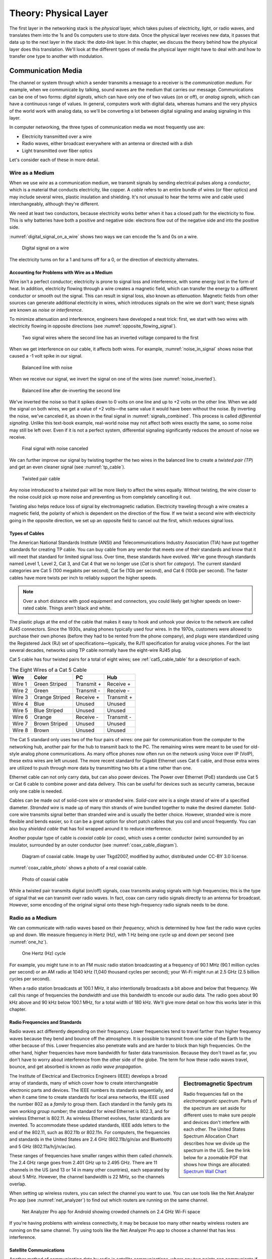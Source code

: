 Theory: Physical Layer
**********************

The first layer in the networking stack is the *physical* layer, which
takes pulses of electricity, light, or radio waves, and translates them
into the 1s and 0s computers use to store data. Once the physical layer
receives new data, it passes that data up to the next layer in the
stack: the *data-link* layer. In this chapter, we discuss the theory
behind how the physical layer does this translation. We'll look at the
different types of media the physical layer might have to deal with and
how to transfer one type to another with modulation.

Communication Media
===================

The channel or system through which a sender transmits a message to a
receiver is the *communication medium*. For example, when we communicate
by talking, sound waves are the medium that carries our message.
Communications can be one of two forms: *digital signals*, which can
have only one of two values (on or off), or *analog signals*, which can
have a continuous range of values. In general, computers work with
digital data, whereas humans and the very physics of the world work with
analog data, so we'll be converting a lot between digital signaling and
analog signaling in this layer.

In computer networking, the three types of communication media we most
frequently use are:

-  Electricity transmitted over a wire
-  Radio waves, either broadcast everywhere with an antenna or directed
   with a dish
-  Light transmitted over fiber optics

Let's consider each of these in more detail.

Wire as a Medium
----------------

When we use *wire* as a communication medium, we transmit signals by
sending electrical pulses along a *conductor*, which is a material that
conducts electricity, like copper. A *cable* refers to an entire bundle
of wires (or fiber optics) and may include several wires, plastic
insulation and shielding. It's not unusual to hear the terms wire and
cable used interchangeably, although they're different.

We need at least two conductors, because electricity works better when
it has a closed path for the electricity to flow. This is why batteries
have both a positive and negative side: electrons flow out of the
negative side and into the positive side.

:numref:`digital_signal_on_a_wire` shows two ways we can encode the 1s and 0s on a wire.

.. _digital_signal_on_a_wire:
.. figure:: media/digital_signal_on_a_wire.svg
   :alt: Digital signal on a wire

   Digital signal on a wire

The electricity turns on for a 1 and turns off for a 0, or the direction
of electricity alternates.

Accounting for Problems with Wire as a Medium
^^^^^^^^^^^^^^^^^^^^^^^^^^^^^^^^^^^^^^^^^^^^^

Wire isn't a perfect conductor; electricity is prone to signal loss and
interference, with some energy lost in the form of heat. In addition,
electricity flowing through a wire creates a magnetic field, which can
transfer the energy to a different conductor or smooth out the signal.
This can result in signal loss, also known as *attenuation*. Magnetic
fields from other sources can generate additional electricity in wires,
which introduces signals on the wire we don't want; these signals are
known as *noise* or *interference*.

To minimize attenuation and interference, engineers have developed a
neat trick: first, we start with two wires with electricity flowing in
opposite directions (see :numref:`opposite_flowing_signal`).

.. _opposite_flowing_signal:
.. figure:: media/opposite_flowing_signal.svg
   :alt: Opposite Flowing Signal

   Two signal wires where the second line has an inverted voltage compared
   to the first

When we get interference on our cable, it affects both wires. For
example,  :numref:`noise_in_signal` shows noise that caused a -1 volt spike in our
signal.

.. _noise_in_signal:
.. figure:: media/noise_in_signal.svg
   :alt: Noise In Signal

   Balanced line with noise

When we receive our signal, we invert the signal on one of the wires
(see :numref:`noise_inverted`).

.. _noise_inverted:
.. figure:: media/noise_inverted.svg
   :alt: Noise In Signal Inverted

   Balanced line after de-inverting the second line

We've inverted the noise so that it spikes down to 0 volts on one line
and up to +2 volts on the other line. When we add the signal on both
wires, we get a value of +2 volts—the same value it would have been
without the noise. By inverting the noise, we've canceled it, as shown
in the final signal in :numref:`signals_combined`. This process is called *differential
signaling*. Unlike this text-book example, real-world noise may not
affect both wires exactly the same, so some noise may still be left
over. Even if it is not a perfect system, differential signaling
significantly reduces the amount of noise we receive.

.. _signals_combined:
.. figure:: media/signals_combined.svg
   :alt: Signals Combined

   Final signal with noise canceled

We can further improve our signal by twisting together the two wires in
the balanced line to create a *twisted pair (TP*) and get an even
cleaner signal (see :numref:`tp_cable`).

.. _tp_cable:
.. figure:: media/tp_cable.jpg
   :alt: Twisted Pair Cable
   :width: 60%

   Twisted pair cable

Any noise introduced to a twisted pair will be more likely to affect the
wires equally. Without twisting, the wire closer to the noise could pick
up more noise and preventing us from completely cancelling it out.

Twisting also helps reduce loss of signal by electromagnetic radiation.
Electricity traveling through a wire creates a magnetic field, the
polarity of which is dependent on the direction of the flow. If we twist
a second wire with electricity going in the opposite direction, we set
up an opposite field to cancel out the first, which reduces signal loss.

Types of Cables
^^^^^^^^^^^^^^^

The American National Standards Institute (ANSI) and Telecommunications
Industry Association (TIA) have put together standards for creating TP
cable. You can buy cable from any vendor that meets one of their
standards and know that it will meet that standard for limited signal
loss. Over time, these standards have evolved. We've gone through
standards named Level 1, Level 2, Cat 3, and Cat 4 that we no longer use
(*Cat* is short for *category*). The current standard categories are Cat
5 (100 megabits per second), Cat 5e (1Gb per second), and Cat 6 (10Gb
per second). The faster cables have more twists per inch to reliably
support the higher speeds.

.. note::
  Over a short distance with good equipment and connectors, you
  could likely get higher speeds on lower-rated cable. Things aren't black
  and white.

The plastic plugs at the end of the cable that makes it easy to hook and
unhook your device to the network are called *RJ45* connectors. Since
the 1930s, analog phones typically used four wires. In the 1970s,
customers were allowed to purchase their own phones (before they had to
be rented from the phone company), and plugs were standardized using the
Registered Jack (RJ) set of specifications—typically, the RJ11
specification for analog voice phones. For the last several decades,
networks using TP cable normally have the eight-wire RJ45 plug.

Cat 5 cable has four twisted pairs for a total of eight wires; see
:ref:`cat5_cable_table` for a description of each.

.. _cat5_cable_table:

.. table:: The Eight Wires of a Cat 5 Cable

   +-----------+-------------------+-------------------+-----------------+
   | Wire      | Color             | PC                | Hub             |
   +===========+===================+===================+=================+
   | Wire 1    | Green Striped     | Transmit +        | Receive +       |
   +-----------+-------------------+-------------------+-----------------+
   | Wire 2    | Green             | Transmit -        | Receive -       |
   +-----------+-------------------+-------------------+-----------------+
   | Wire 3    | Orange Striped    | Receive +         | Transmit +      |
   +-----------+-------------------+-------------------+-----------------+
   | Wire 4    | Blue              | Unused            | Unused          |
   +-----------+-------------------+-------------------+-----------------+
   | Wire 5    | Blue Striped      | Unused            | Unused          |
   +-----------+-------------------+-------------------+-----------------+
   | Wire 6    | Orange            | Receive -         | Transmit -      |
   +-----------+-------------------+-------------------+-----------------+
   | Wire 7    | Brown Striped     | Unused            | Unused          |
   +-----------+-------------------+-------------------+-----------------+
   | Wire 8    | Brown             | Unused            | Unused          |
   +-----------+-------------------+-------------------+-----------------+

The Cat 5 standard only uses two of the four pairs of wires: one pair
for communication from the computer to the networking hub, another pair
for the hub to transmit back to the PC. The remaining wires were meant
to be used for old-style analog phone communications. As many office
phones now often run on the network using Voice over IP (VoIP), these
extra wires are left unused. The more recent standard for Gigabit
Ethernet uses Cat 6 cable, and those extra wires are utilized to push
through more data by transmitting two bits at a time rather than one.

Ethernet cable can not only carry data, but can also power devices. The
Power over Ethernet (PoE) standards use Cat 5 or Cat 6 cable to combine
power and data delivery. This can be useful for devices such as security
cameras, because only one cable is needed.

Cables can be made out of solid-core wire or stranded wire. *Solid-core
wire* is a single strand of wire of a specified diameter. *Stranded
wire* is made up of many thin strands of wire bundled together to make
the desired diameter. Solid-core wire transmits signal better than
stranded wire and is usually the better choice. However, stranded wire
is more flexible and bends easier, so it can be a great option for short
patch cables that you coil and uncoil frequently. You can also buy
*shielded cable* that has foil wrapped around it to reduce interference.

Another popular type of cable is *coaxial cable* (or *coax*), which uses
a center conductor (wire) surrounded by an insulator, surrounded by an
outer conductor (see :numref:`coax_cable_diagram`).


.. _coax_cable_diagram:
.. figure:: media/coax_cable_diagram.svg
   :alt: Coax Cable Diagram
   :width: 60%

   Diagram of coaxial cable. Image by user Tkgd2007, modified by author,
   distributed under CC-BY 3.0 license.

:numref:`coax_cable_photo` shows a photo of a real coaxial cable.

.. _coax_cable_photo:
.. figure:: media/coax_cable_photo.jpg
   :alt: Coax Cable Photo
   :width: 60%

   Photo of coaxial cable

While a twisted pair transmits digital (on/off) signals, coax transmits
analog signals with high frequencies; this is the type of signal that we
can transmit over radio waves. In fact, coax can carry radio signals
directly to an antenna for broadcast. However, some encoding of the
original signal onto these high-frequency radio signals needs to be
done.

Radio as a Medium
-----------------

We can communicate with radio waves based on their *frequency*, which is
determined by how fast the radio wave cycles up and down. We measure
frequency in Hertz (Hz), with 1 Hz being one cycle up and down per
second (see :numref:`one_hz`).

.. _one_hz:
.. figure:: media/one_hz.svg
   :alt: One Hertz

   One Hertz (Hz) cycle

For example, you might tune in to an FM music radio station broadcasting
at a frequency of 90.1 MHz (90.1 million cycles per second) or an AM
radio at 1040 kHz (1,040 thousand cycles per second); your Wi-Fi might
run at 2.5 GHz (2.5 billion cycles per second).

When a radio station broadcasts at 100.1 MHz, it also intentionally
broadcasts a bit above and below that frequency. We call this range of
frequencies the *bandwidth* and use this bandwidth to encode our audio
data. The radio goes about 90 kHz above and 90 kHz below 100.1 MHz, for
a total width of 180 kHz. We'll give more detail on how this works later
in this chapter.

Radio Frequencies and Standards
^^^^^^^^^^^^^^^^^^^^^^^^^^^^^^^

Radio waves act differently depending on their frequency. Lower
frequencies tend to travel farther than higher frequency waves because
they bend and bounce off the atmosphere. It is possible to transmit from
one side of the Earth to the other because of this. Lower frequencies
also penetrate walls and are harder to block than high frequencies. On
the other hand, higher frequencies have more bandwidth for faster data
transmission. Because they don't travel as far, you don't have to worry
about interference from the other side of the globe. The term for how
these radio waves travel, bounce, and get absorbed is known as *radio
wave* *propagation*.

.. sidebar:: Electromagnetic Spectrum

  Radio frequencies fall on the *electromagnetic spectrum*. Parts of the
  spectrum are set aside for different uses to make sure people and
  devices don't interfere with each other. The United States Spectrum
  Allocation Chart describes how we divide up the spectrum in the US.
  See the link below for a zoomable PDF that shows how things are
  allocated:
  `Spectrum Wall Chart <https://www.ntia.doc.gov/files/ntia/publications/january_2016_spectrum_wall_chart.pdf>`_

The Institute of Electrical and Electronics Engineers (IEEE) develops a
broad array of standards, many of which cover how to create
interchangeable electronic parts and devices. The IEEE numbers its
standards sequentially, and when it came time to create standards for
local area networks, the IEEE used the number 802 as a *family* to group
them. Each standard in the family gets its own *working group* number;
the standard for wired Ethernet is 802.3, and for wireless Ethernet is
802.11. As wireless Ethernet evolves, faster standards are invented. To
accommodate these updated standards, IEEE adds letters to the end of the
802.11, such as 802.11b or 802.11n. For computers, the frequencies and
standards in the United States are 2.4 GHz (802.11b/g/n/ax and
Bluetooth) and 5 GHz (802.11a/h/j/n/ac/ax).

These ranges of frequencies have smaller ranges within them called
*channels*. The 2.4 GHz range goes from 2.401 GHz up to 2.495 GHz. There
are 11 channels in the US (and 13 or 14 in many other countries), each
separated by about 5 MHz. However, the channel bandwidth is 22 MHz, so
the channels overlap.

When setting up wireless routers, you can select the channel you want to
use. You can use tools like the Net Analyzer Pro app (see :numref:`net_analyzer`)
to find out which routers are running on the same channel.

.. _net_analyzer:
.. figure:: media/net_analyzer.png
   :alt: Net Analyzer Pro
   :width: 60%

   Net Analyzer Pro app for Android showing crowded channels on 2.4 GHz
   Wi-Fi space

If you're having problems with wireless connectivity, it may be because
too many other nearby wireless routers are running on the same channel.
Try using tools like the Net Analyzer Pro app to choose a channel that
has less interference.

Satellite Communications
^^^^^^^^^^^^^^^^^^^^^^^^

Another method of communicating data by radio is *satellite
communications*, where any two points can communicate if they can see
any satellite that's part of a network. With satellite communications,
you can communicate from the middle of the ocean, from a rural area, or
while travelling where it's impractical to get a wired connection.

Satellites used for communication often are in *geosynchronous orbit*,
orbiting at exactly the same speed of the Earth's rotation. To a person
on Earth, a satellite in geosynchronous orbit always appears to be in
the same spot in the sky, which is useful because you can aim a dish at
the satellite and not have to keep moving that dish.

However, there are disadvantages to this. To get a geosynchronous orbit,
the satellite must be about 35,786 km (22,236 mi) above sea level. The
round-trip time to get there and back is 0.24 seconds, based on the
formula 2d/c where *d* is distance (35,786,000 m) and *c* is the speed
of light (299,792,458 m/s).

This means any time you want to do something over the network, it takes
an extra quarter second for the signal to get from you to the server
because of the satellite, and it takes an extra half second if you want
a reply from that server. This isn't a problem with types of
communication that are mostly one-way, like TV shows, but it is if you
have to wait an extra half second for every mouse click or any time you
speak into the phone.

One current solution to this delay is having not just one satellite in a
geosynchronous orbit, but a whole network of satellites zooming around
closer to the Earth in *Low Earth Orbit* *(LEO)*. Because the satellites
are closer, there's not as much delay. But since the satellites are
closer to the Earth, their locations in the sky will change, so you need
to launch and maintain a lot more satellites to make sure there is
always one above in the sky. This is what SpaceX is trying to do.
Starting in 2019 they have been launching thousands of Starlink
satellites to provide internet globally, and with only about a 0.03
second delay.

There's a lot more to radio waves as a medium than I can cover in this
book. If you want to learn more, I suggest getting an amateur radio
license in your country and finding books that cover projects you can do
with radio waves, such as building your own antenna for long-distance
communication.

Light as a Medium
-----------------

Light can also act as a communication medium for computer networking. We
can use several different kinds of light to communicate, such as
Infra-Red (IR) for remote control devices.

.. sidebar:: Fiber Optics

  We usually direct the light with *fiber optics*, which uses a long
  glass strand called a fiber, and we can bounce a laser light down that
  fiber until it reaches the end. Alternatively, a regular LED light
  shining through plastic fiber can work, but not at the same speeds or
  distances. Try searching for videos that show “how fiber optics work,”
  as a visual explanation works best for this subject. In particular,
  this video is quite good:
  `Understanding Fiber Optics <https://www.youtube.com/watch?v=0MwMkBET_5I>`_

Fiber optics provide a few advantages over wire: they don't lose signal
by electromagnetic loss, nor do they pick up noise from stray magnetic
fields. Because of this, they can send a signal farther. Bundling
multiple fibers together into one cable requires very little extra space
compared to copper wire. Fiber optics do require more electronic
components to send or receive the signal, which makes them more costly
than copper wire, so if you don't need the additional speed and
distance, you can save money and go with wire.

How far fiber sends a signal depends on the speed, quality of cable, and
quality of equipment. It's common to get a fast data connection with
fiber that goes a mile (1.6 km), while Cat 6 cable limits us to around
300 feet. With higher quality fiber and electronics, it's possible to
get a decent signal at runs of about 50 miles (about 80 km), which is
particularly useful for undersea cables.

.. note::

   To learn more about the undersea fiber optic cables in use,
   check out this fascinating website:
   `Submarine Cable Map <https://www.submarinecablemap.com/>`_.
   If you want to know more about how
   the backbone of the US internet is put together on land, consider
   reading this paper:
   `InterTubes:AStudyoftheUSLong-haulFiber-optic Infrastructure <http://pages.cs.wisc.edu/~pb/tubes_final.pdf>`_

Types of Communicating
======================

A channel of communication can send a signal in only one direction at
any given time. To send and receive signals at the same time, you need
two channels, whether it be two sets of wires, two different fibers, or
two different radio channels. Given this, there are generally three
types of communication:

Simplex
-------
transmits in one direction using one channel, such as broadcast radio.

Half duplex
-----------
transmits in two directions but uses only one channel, preventing you
from talking and listening at the same time. Think old-style
walkie-talkies or CB radio.

Full duplex
-----------
transmits in two directions using two channels, letting you talk and
listen at the same time, like talking on the phone.

Types of Modulation
===================

When communicating, we often need to take data or a signal and put it on
a different medium in a process called *modulation*. For radio, we take
an audio signal and modulate it to a radio signal. The process of taking
the data or signal off that new medium and back into the original signal
is called *demodulation*. A device that does both of those is called a
*modulator/demodulator*, or *modem* for short. For many years, digital
communication was done with a modem over phone lines. Now modems are
used for cable, DSL, and fiber optics as well. Because these modern
modems are often part of devices that also serve as network routers and
Wi-Fi access points, they go by various names.

Radio Modulation
----------------
For music and voice radio, we need to take an audio signal and modulate
it to a radio signal. We can hear audio signals from about 20 Hz to 20
kHz, but we need to modulate this audio signal to a radio frequency of
1,000 kHz or 100 MHz. The following are some forms of radio modulation
that let us accomplish this.

Amplitude Modulation
^^^^^^^^^^^^^^^^^^^^

*Amplitude Modulation* *(AM)* takes a lower frequency audio signal,
shown at the top of :numref:`amplitude_modulation`, and combines it with a higher frequency
radio signal (such as 1,040 kHz), which we call the *carrier frequency*,
shown in the middle of :numref:`amplitude_modulation`.

.. _amplitude_modulation:
.. figure:: media/amplitude_modulation.svg
   :alt: Amplitude Modulation

   Amplitude Modulation

To carry our audio, we vary (modulate) the amplitude of the carrier
signal so that we can combine it with the audio signal. When the audio
signal is at the low part of the wave, we don't transmit the carrier
signal, resulting in a wave with an amplitude of 0. When the audio
signal is at the height of the wave, we transmit the carrier signal at
full strength, resulting in a wave with a high amplitude. This leaves us
with our resulting Amplitude Modulated signal, shown at the bottom of
Figure 2-11.

AM was the earliest form of modulation invented for transmitting voice
by radio and is still used today in AM radio. Unfortunately, AM wastes a
lot of power, and rather than ignoring any electromagnetic noise from
sources like old electric motors or storm lightning, they are decoded as
pops and crackles.

Frequency Modulation
^^^^^^^^^^^^^^^^^^^^

*Frequency Modulation* *(FM)* changes the frequency of the carrier,
rather than the amplitude, based on the signal we want to modulate (see
:numref:`frequency_modulation`).

.. _frequency_modulation:
.. figure:: media/frequency_modulation.svg
   :alt: Frequency Modulation

   Frequency Modulation

Our carrier frequency might go between 90.0 MHz to 90.2 MHz. With FM, if
we get spikes from extra radio noise, it doesn't come across as noise on
our speakers, since the noise affects the amplitude, not the frequency.
Although FM is noise-free, it takes more bandwidth. AM radio channels
take up 10 kHz each, while FM radio channels take 200 kHz. FM is only
appropriate to use at higher frequencies where more bandwidth exists.

Analog and Digital Modulation
-----------------------------

In addition to modulating radio signals to work for us, we can also
modulate computer signals. Radio works by controlling high frequency
electromagnetic waves. Computers work by using 1s and 0s. To move
between analog signals like our voice and the binary on/off signals that
computers use, we use two methods: pulse code modulation and pulse width
modulation.

Pulse Code Modulation
^^^^^^^^^^^^^^^^^^^^^

*Pulse code modulation* *(PCM)* allows us to take an analog signal with
a range of values and encode it for a computer that runs digitally with
only 1s and 0s, and vice versa. Any time we store an analog signal, such
as voice or music on a computer, we use PCM to do an *analog to digital*
*(AD)* conversion. When we play back audio, we use PCM to do a *digital
to analog* *(DA)* conversion.

PCM samples an analog frequency at regular intervals and converts the
current analog signal of each sample into a number. The *sample
frequency* is how often we sample the analog frequency, and the *sample
depth* is the potential range of the converted number. A sample depth of
8 bits (eight 1s or 0s) has 2\ :sup:`8` (256) different levels going
from –128 to +127. Increasing the sample depth to 12 bits would give
2\ :sup:`12` (4,096) levels going from –2,048 to +2,047.

A CD uses a sample frequency of 44.1 kHz and a sample depth of 16 bits,
so in one second, the PCM stream records 44,100 numbers that can span
2\ :sup:`16` (65,536) different levels from –32,768 to +32,767.

:numref:`pcm_sampling` shows an example of taking an analog wave and sampling it
with PCM.

.. _pcm_sampling:
.. figure:: media/pcm_sampling.svg
   :alt: PCM Sampling

   PCM sample (stepped wave) of an analog signal (smooth wave)

The resulting wave looks like :numref:`pcm`.

.. _pcm:
.. figure:: media/pcm.svg
   :alt: PCM Result Wave

   Resulting PCM wave only

The faster the sample frequency, the higher the frequency we can store.
The higher the sample depth, the more accurately we can represent the
signal. :numref:`pcm_double` shows how much closer to the original the wave looks
if you double both the frequency and sample depth, making it more
accurate to the original signal.

.. _pcm_double:
.. figure:: media/pcm_double.svg
   :alt: PCM Result Wave Double-Sampled

   Resulting PCM wave with double the sample frequency and double the
   sample depth

The better the PCM signal, the more data it takes to store it, so :numref:`pcm_double`
takes four times the data storage that :numref:`pcm` does. In
general, PCM takes so much data that streaming and downloading music
wasn't reasonable until data compression algorithms like MP3 came along.

Pulse Width Modulation
^^^^^^^^^^^^^^^^^^^^^^

Another way to represent an analog signal with a digital one is to use
*pulse width modulation* *(PWM)*.

PWM is an efficient way to manipulate the brightness of lights or the
speed of a motor. To dim an LED light, rather than turning it on 100
percent of the time or changing the voltage going to the light, we very
quickly turn it on and off at a certain proportion. We can dim the light
by half by turning it on and off incredibly fast, so that it's on 50
percent of the time and off 50 percent of the time. For this proportion
of on and off, we say that the LED has a *duty cycle* of 50 percent.
:numref:`pwm` shows a diagram of PWM.

.. _pwm:
.. figure:: media/pwm.svg
   :alt: Pulse Width Modulation

   Pulse Width Modulation

PWM signals allow us to drive motors and use lights efficiently. A light
running at 75 percent uses only 75 percent of the electricity. We also
use PWM signals to drive *servos*, which are robotic motors whose
position we can control. Robotics, drones, and other automation projects
make heavy use of PWM.

Clock and Data Lines
--------------------

One of the simplest communication methods at the physical layer is to
transfer 1s and 0s from one spot to another by turning the voltage on a
wire on or off. If we stream the bits one after another, we call it a
*serial communication* line. Streaming multiple bits in parallel, each
on their own wire, is called a *parallel communication* line. Serial
communication is more common than parallel communication, as fewer wires
in a cable makes it cheaper.

We can move the 1s and 0s across a wire (called the *data line*) by
rapidly switching the voltage on or off. A positive voltage is a 1; no
voltage is a 0. The two most common standard voltage levels for a 1 are
+5v and +3.3v. You can convert between the two standards using a *level
shifter*.

In addition to the data line, several serial communication protocols use
a serial clock line. The *serial clock (SCLK)* line tells us when to
read the data line by keeping a common clock between both devices. The
clock regularly alternates between on and off. Each time the clock
voltage falls from positive to no voltage, that tells the receiving
computer to read from the data line. If the data line is positive, we
have a 1. If the data line has no voltage, we have a 0.

:numref:`scl` shows a serial clock line working in conjunction with a
communication line transmitting data.

.. _scl:
.. figure:: media/scl.svg
   :alt: Serial Clock Line
   :width: 60%

   Encoding data with a serial clock line

On the *rising edge* of the clock signal, the data line voltage
transitions to either high or low, depending on the data. We don't read
the data during the rising edge of the clock because the data is still
transitioning. When the clock signal falls, we hold the data signal at
the proper value. The receiver reads from the data line whenever the
clock signal is in a falling state.

The clock line is necessary. If our message is a long string of 0s, the
receiver can't tell the difference between that and a wire that isn't
hooked up to anything. If we send 1,000 1s in a row and the clock on one
side is slightly faster, we might get 999 1s or 1,001 1s. With
high-speed communications, the clocks have to be synchronized exactly.
By sharing a clock on its own wire, we solve the issue of synchronizing
when to read the data.

Each 1 or 0 is a *bit*. Computers work with bits in groups of eight. A
group of eight bits is a *byte*, which can store 2\ :sup:`8` (256)
different combinations. We'll describe how to work with individual bits
coming from the physical layer and grouping them into bytes in the
tutorial on bit shifting in Chapter 3.

The physical layer is all about how to take pulses of electricity,
light, or radio and convert them back and forth between 1s and 0s. This
method of encoding the 1s and 0s onto a couple wires is simple and works
well; we'll use it in the project for Chapter 3.

Manchester Encoding
^^^^^^^^^^^^^^^^^^^

It's possible for one wire to fulfill the functions of both a clock line
and a data line. Engineers figured out how to do this with Manchester
code, a *self-clocking signal* that has regular transitions between on
and off regardless of what we're transmitting. A long string of 1s or 0s
won't throw off the receiver. We can use those transitions to
synchronize when to read rather than using a separate wire with a clock
signal, as shown in Figure 2-18.

.. _manchester:
.. figure:: media/manchester.svg
   :alt: Manchester encoding

   Manchester encoding

*Manchester encoding* divides each transmitted bit of data into a frame
of time. In the middle of that frame, we transition from low to high if
the bit is a 1, or from high to low if the bit is a 0. The transition
signifies whether we have a 1 or 0, rather than whether the line has a
voltage on it. Because every bit that transmits has a regular
transition, we don't need a separate clock line, since the transition
itself also acts as the clock.

At the beginning of the frame, we may or may not transition between low
and high depending on whether we need to transition to low or high to
get ready for the upcoming mid-transition. The pseudocode for the logic
used is as follows:

.. code-block:: text
   :caption: Manchester Encoding

    if clock signal is rising:
        if data = 1:
            transition low to high
        else if data = 0:
            transition high to low
    else if clock signal is falling:
        if data = 1 and current signal is high:
            transition high to low
        else if data = 0 and current signal is low:
            transition low to high
        else:
            do nothing

Because of the regular transitions, we don't have to worry about getting
desynced by a long series of 1s and 0s. In the next chapter, you'll
implement this code and use Manchester encoding to pass data between two
computers.

Review
======

A communication medium is the means by which we move a signal, usually
electricity on a wire, radio waves, or light on a fiber. The physical
layer is concerned with transmitting 1s and 0s from our source via the
medium and pulling them off once the signal arrives at its destination.

Signals can attenuate (or lose strength) as they travel over the medium
and pick up unwanted interference along the way. Using differential
signaling and twisted pair wire helps send signals more reliably and
over longer distances using wire. Fiber optics transmit signals by
light; they can transmit data farther and faster than wire, but at
greater cost.

Radio waves can transmit a signal without the use of cables. The greater
range of frequencies used, the more data can be transmitted. Wi-Fi has
evolved through several different versions under the IEEE 802.11 set of
standards. Each of the evolving standards are a step forward technology,
supporting faster and more reliable connections.

There are many ways of encoding signals and converting audio or digital
data so that we can transmit them through our desired medium. AM and FM
are commonly used for transmitting voice and music over radio. PCM
converts audio and music to the 1s and 0s that computers use. PWM
controls motors, servos, and lights. We use standards like using clock
and data lines and Manchester encoding to transmit digital data from one
spot to another.

In the next chapter, you'll get hands-on experience with signaling
through creating your own implementation of the physical layer by
directly controlling pulses of electricity with a Raspberry Pi computer.

